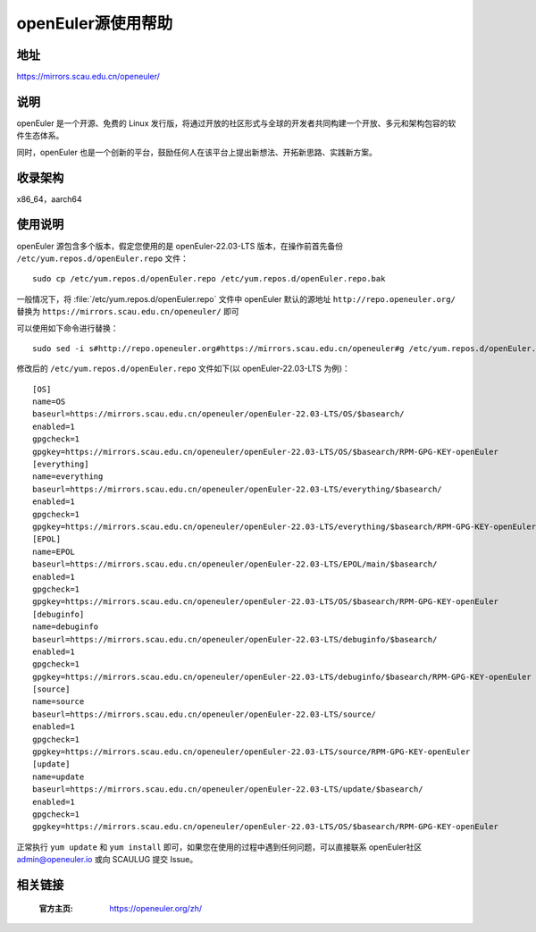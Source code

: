 ====================
openEuler源使用帮助
====================

地址
====

https://mirrors.scau.edu.cn/openeuler/

说明
====

openEuler 是一个开源、免费的 Linux 发行版，将通过开放的社区形式与全球的开发者共同构建一个开放、多元和架构包容的软件生态体系。

同时，openEuler 也是一个创新的平台，鼓励任何人在该平台上提出新想法、开拓新思路、实践新方案。

收录架构
========

x86_64，aarch64

使用说明
========

openEuler 源包含多个版本，假定您使用的是 openEuler-22.03-LTS 版本，在操作前首先备份 ``/etc/yum.repos.d/openEuler.repo`` 文件：

::
  
  sudo cp /etc/yum.repos.d/openEuler.repo /etc/yum.repos.d/openEuler.repo.bak

一般情况下，将 :file:`/etc/yum.repos.d/openEuler.repo` 文件中 openEuler 默认的源地址 ``http://repo.openeuler.org/``
替换为 ``https://mirrors.scau.edu.cn/openeuler/`` 即可

可以使用如下命令进行替换：

::
  
  sudo sed -i s#http://repo.openeuler.org#https://mirrors.scau.edu.cn/openeuler#g /etc/yum.repos.d/openEuler.repo

修改后的 ``/etc/yum.repos.d/openEuler.repo`` 文件如下(以 openEuler-22.03-LTS 为例)：

::

    [OS]
    name=OS
    baseurl=https://mirrors.scau.edu.cn/openeuler/openEuler-22.03-LTS/OS/$basearch/
    enabled=1
    gpgcheck=1
    gpgkey=https://mirrors.scau.edu.cn/openeuler/openEuler-22.03-LTS/OS/$basearch/RPM-GPG-KEY-openEuler
    [everything]
    name=everything
    baseurl=https://mirrors.scau.edu.cn/openeuler/openEuler-22.03-LTS/everything/$basearch/
    enabled=1
    gpgcheck=1
    gpgkey=https://mirrors.scau.edu.cn/openeuler/openEuler-22.03-LTS/everything/$basearch/RPM-GPG-KEY-openEuler
    [EPOL]
    name=EPOL
    baseurl=https://mirrors.scau.edu.cn/openeuler/openEuler-22.03-LTS/EPOL/main/$basearch/
    enabled=1
    gpgcheck=1
    gpgkey=https://mirrors.scau.edu.cn/openeuler/openEuler-22.03-LTS/OS/$basearch/RPM-GPG-KEY-openEuler
    [debuginfo]
    name=debuginfo
    baseurl=https://mirrors.scau.edu.cn/openeuler/openEuler-22.03-LTS/debuginfo/$basearch/
    enabled=1
    gpgcheck=1
    gpgkey=https://mirrors.scau.edu.cn/openeuler/openEuler-22.03-LTS/debuginfo/$basearch/RPM-GPG-KEY-openEuler
    [source]
    name=source
    baseurl=https://mirrors.scau.edu.cn/openeuler/openEuler-22.03-LTS/source/
    enabled=1
    gpgcheck=1
    gpgkey=https://mirrors.scau.edu.cn/openeuler/openEuler-22.03-LTS/source/RPM-GPG-KEY-openEuler
    [update]
    name=update
    baseurl=https://mirrors.scau.edu.cn/openeuler/openEuler-22.03-LTS/update/$basearch/
    enabled=1
    gpgcheck=1
    gpgkey=https://mirrors.scau.edu.cn/openeuler/openEuler-22.03-LTS/OS/$basearch/RPM-GPG-KEY-openEuler


正常执行 ``yum update`` 和 ``yum install`` 即可，如果您在使用的过程中遇到任何问题，可以直接联系 openEuler社区 `admin@openeuler.io <admin@openeuler.io>`_ 或向 SCAULUG 提交 Issue。


相关链接
========

 :官方主页: https://openeuler.org/zh/
